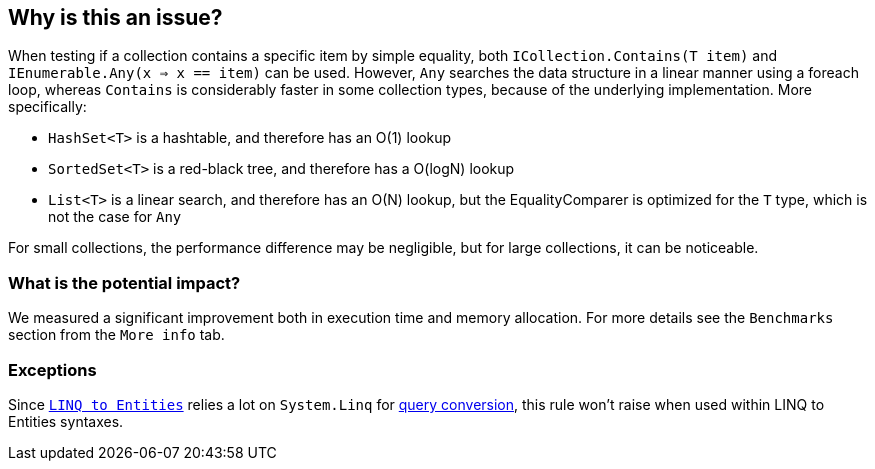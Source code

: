 == Why is this an issue?

When testing if a collection contains a specific item by simple equality, both `ICollection.Contains(T item)` and `IEnumerable.Any(x => x == item)` can be used. However, `Any` searches the data structure in a linear manner using a foreach loop, whereas `Contains` is considerably faster in some collection types, because of the underlying implementation. More specifically:

- `HashSet<T>` is a hashtable, and therefore has an O(1) lookup
- `SortedSet<T>` is a red-black tree, and therefore has a O(logN) lookup
- `List<T>` is a linear search, and therefore has an O(N) lookup, but the EqualityComparer is optimized for the `T` type, which is not the case for `Any`

For small collections, the performance difference may be negligible, but for large collections, it can be noticeable.

=== What is the potential impact?

We measured a significant improvement both in execution time and memory allocation. For more details see the `Benchmarks` section from the `More info` tab.

=== Exceptions

Since `https://learn.microsoft.com/en-us/dotnet/framework/data/adonet/ef/language-reference/linq-to-entities[LINQ to Entities]` relies a lot on `System.Linq` for https://learn.microsoft.com/en-us/dotnet/framework/data/adonet/ef/language-reference/linq-to-entities#query-conversion[query conversion], this rule won't raise when used within LINQ to Entities syntaxes.
